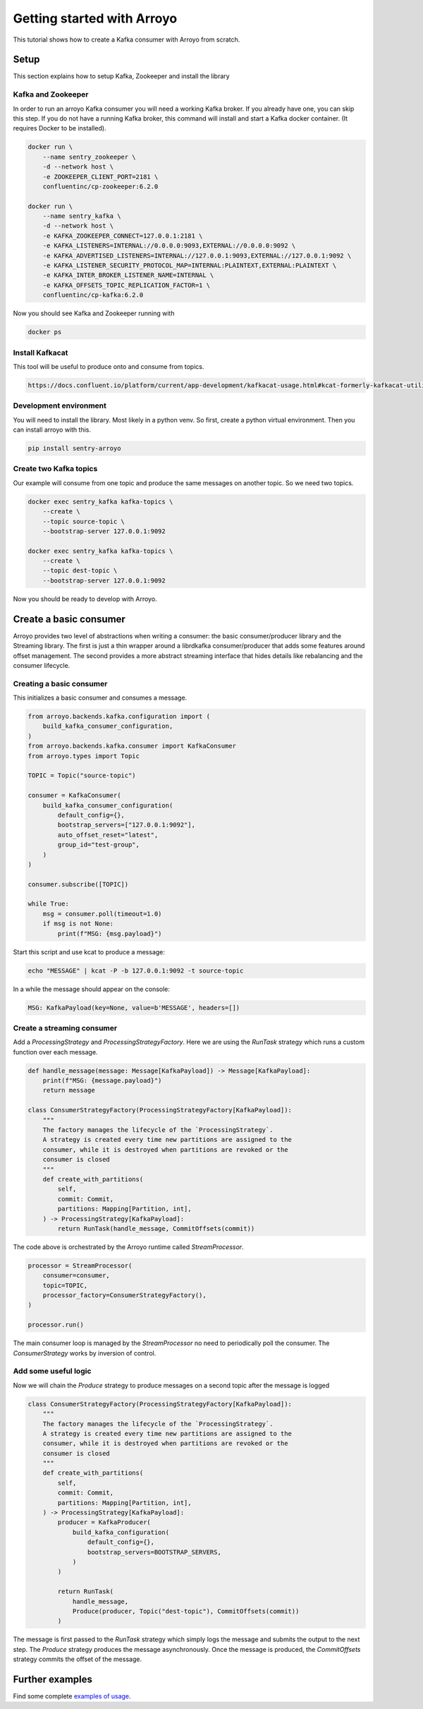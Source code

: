 ===========================
Getting started with Arroyo
===========================

This tutorial shows how to create a Kafka consumer with Arroyo from scratch.

Setup
=====

This section explains how to setup Kafka, Zookeeper and install the library

Kafka and Zookeeper
-------------------

In order to run an arroyo Kafka consumer you will need a working Kafka broker.
If you already have one, you can skip this step.
If you do not have a running Kafka broker, this command will install and start
a Kafka docker container. (It requires Docker to be installed).

.. code-block:: Bash

    docker run \
        --name sentry_zookeeper \
        -d --network host \
        -e ZOOKEEPER_CLIENT_PORT=2181 \
        confluentinc/cp-zookeeper:6.2.0

    docker run \
        --name sentry_kafka \
        -d --network host \
        -e KAFKA_ZOOKEEPER_CONNECT=127.0.0.1:2181 \
        -e KAFKA_LISTENERS=INTERNAL://0.0.0.0:9093,EXTERNAL://0.0.0.0:9092 \
        -e KAFKA_ADVERTISED_LISTENERS=INTERNAL://127.0.0.1:9093,EXTERNAL://127.0.0.1:9092 \
        -e KAFKA_LISTENER_SECURITY_PROTOCOL_MAP=INTERNAL:PLAINTEXT,EXTERNAL:PLAINTEXT \
        -e KAFKA_INTER_BROKER_LISTENER_NAME=INTERNAL \
        -e KAFKA_OFFSETS_TOPIC_REPLICATION_FACTOR=1 \
        confluentinc/cp-kafka:6.2.0

Now you should see Kafka and Zookeeper running with

.. code-block:: Bash

    docker ps

Install Kafkacat
----------------

This tool will be useful to produce onto and consume from topics.

.. code-block:: Bash

    https://docs.confluent.io/platform/current/app-development/kafkacat-usage.html#kcat-formerly-kafkacat-utility


Development environment
-----------------------

You will need to install the library. Most likely in a python venv. So first, create a python virtual
environment. Then you can install arroyo with this.

.. code-block:: Bash

   pip install sentry-arroyo

Create two Kafka topics
-----------------------

Our example will consume from one topic and produce the same messages on another topic. So we need
two topics.

.. code-block:: Bash

    docker exec sentry_kafka kafka-topics \
        --create \
        --topic source-topic \
        --bootstrap-server 127.0.0.1:9092

    docker exec sentry_kafka kafka-topics \
        --create \
        --topic dest-topic \
        --bootstrap-server 127.0.0.1:9092

Now you should be ready to develop with Arroyo.

Create a basic consumer
=======================

Arroyo provides two level of abstractions when writing a consumer: the basic consumer/producer library
and the Streaming library. The first is just a thin wrapper around a librdkafka consumer/producer that
adds some features around offset management. The second provides a more abstract streaming interface
that hides details like rebalancing and the consumer lifecycle.

Creating a basic consumer
-------------------------

This initializes a basic consumer and consumes a message.

.. code-block:: Python

    from arroyo.backends.kafka.configuration import (
        build_kafka_consumer_configuration,
    )
    from arroyo.backends.kafka.consumer import KafkaConsumer
    from arroyo.types import Topic

    TOPIC = Topic("source-topic")

    consumer = KafkaConsumer(
        build_kafka_consumer_configuration(
            default_config={},
            bootstrap_servers=["127.0.0.1:9092"],
            auto_offset_reset="latest",
            group_id="test-group",
        )
    )

    consumer.subscribe([TOPIC])

    while True:
        msg = consumer.poll(timeout=1.0)
        if msg is not None:
            print(f"MSG: {msg.payload}")

Start this script and use kcat to produce a message:

.. code-block:: Bash

    echo "MESSAGE" | kcat -P -b 127.0.0.1:9092 -t source-topic

In a while the message should appear on the console:

.. code-block:: Bash

    MSG: KafkaPayload(key=None, value=b'MESSAGE', headers=[])


Create a streaming consumer
---------------------------

Add a `ProcessingStrategy` and `ProcessingStrategyFactory`.
Here we are using the `RunTask` strategy which runs a custom function over each message.

.. code-block:: Python

    def handle_message(message: Message[KafkaPayload]) -> Message[KafkaPayload]:
        print(f"MSG: {message.payload}")
        return message

    class ConsumerStrategyFactory(ProcessingStrategyFactory[KafkaPayload]):
        """
        The factory manages the lifecycle of the `ProcessingStrategy`.
        A strategy is created every time new partitions are assigned to the
        consumer, while it is destroyed when partitions are revoked or the
        consumer is closed
        """
        def create_with_partitions(
            self,
            commit: Commit,
            partitions: Mapping[Partition, int],
        ) -> ProcessingStrategy[KafkaPayload]:
            return RunTask(handle_message, CommitOffsets(commit))

The code above is orchestrated by the Arroyo runtime called `StreamProcessor`.

.. code-block:: Python

    processor = StreamProcessor(
        consumer=consumer,
        topic=TOPIC,
        processor_factory=ConsumerStrategyFactory(),
    )

    processor.run()

The main consumer loop is managed by the `StreamProcessor` no need to periodically poll the
consumer. The `ConsumerStrategy` works by inversion of control.

Add some useful logic
---------------------

Now we will chain the `Produce` strategy to produce messages on a second topic after the message is logged

.. code-block:: Python

    class ConsumerStrategyFactory(ProcessingStrategyFactory[KafkaPayload]):
        """
        The factory manages the lifecycle of the `ProcessingStrategy`.
        A strategy is created every time new partitions are assigned to the
        consumer, while it is destroyed when partitions are revoked or the
        consumer is closed
        """
        def create_with_partitions(
            self,
            commit: Commit,
            partitions: Mapping[Partition, int],
        ) -> ProcessingStrategy[KafkaPayload]:
            producer = KafkaProducer(
                build_kafka_configuration(
                    default_config={},
                    bootstrap_servers=BOOTSTRAP_SERVERS,
                )
            )

            return RunTask(
                handle_message,
                Produce(producer, Topic("dest-topic"), CommitOffsets(commit))
            )

The message is first passed to the `RunTask` strategy which simply logs the message and submits
the output to the next step. The `Produce` strategy produces the message asynchronously. Once
the message is produced, the `CommitOffsets` strategy commits the offset of the message.

Further examples
================

Find some complete `examples of usage <https://github.com/getsentry/arroyo/tree/main/examples>`_.
